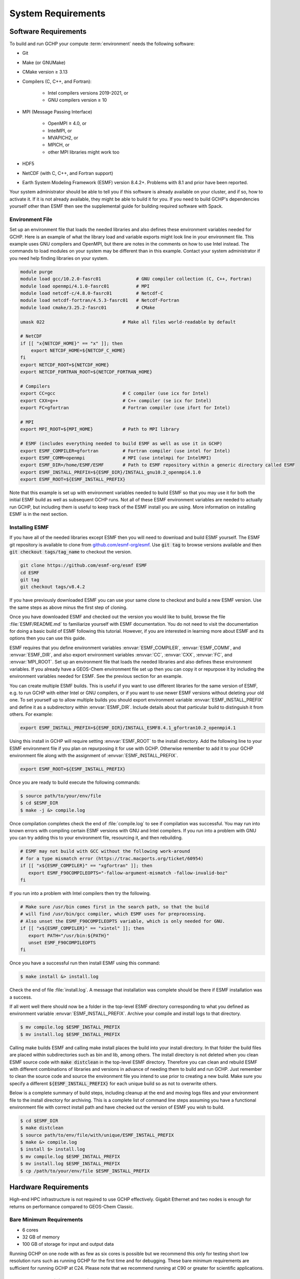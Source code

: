 .. _system_requirements:

###################
System Requirements
###################

.. _software_requirements:

=====================
Software Requirements
=====================

To build and run GCHP your compute :term:`environment` needs the
following software:

* Git
* Make (or GNUMake)
* CMake version ≥ 3.13
* Compilers (C, C++, and Fortran):

   * Intel compilers versions 2019-2021, or
   * GNU compilers version ≥ 10

* MPI (Message Passing Interface)

   * OpenMPI ≥ 4.0, or
   * IntelMPI, or
   * MVAPICH2, or
   * MPICH, or
   * other MPI libraries might work too

* HDF5
* NetCDF (with C, C++, and Fortran support)
* Earth System Modeling Framework (ESMF) version 8.4.2+. Problems with 8.1 and prior have been reported.

Your system administrator should be able to tell you if this software is already available on your cluster, and if so, how to activate it.
If it is not already available, they might be able to build it for you.
If you need to build GCHP's dependencies yourself other than ESMF then see the supplemental guide for building required software with Spack.

Environment File
----------------

Set up an environment file that loads the needed libraries and also
defines these environment variables needed for GCHP. Here is an
example of what the library load and variable exports might look line
in your environment file. This example uses GNU compilers and OpenMPI,
but there are notes in the comments on how to use Intel instead. The commands
to load modules on your system may be different than in this example. Contact
your system administrator if you need help finding libraries on your system.

.. code-block:: console

   module purge
   module load gcc/10.2.0-fasrc01             # GNU compiler collection (C, C++, Fortran)
   module load openmpi/4.1.0-fasrc01          # MPI
   module load netcdf-c/4.8.0-fasrc01         # Netcdf-C
   module load netcdf-fortran/4.5.3-fasrc01   # Netcdf-Fortran
   module load cmake/3.25.2-fasrc01           # CMake

   umask 022                             # Make all files world-readable by default

   # NetCDF
   if [[ "x{NETCDF_HOME}" == "x" ]]; then
       export NETCDF_HOME=${NETCDF_C_HOME}
   fi
   export NETCDF_ROOT=${NETCDF_HOME}
   export NETCDF_FORTRAN_ROOT=${NETCDF_FORTRAN_HOME}

   # Compilers
   export CC=gcc                         # C compiler (use icx for Intel)
   export CXX=g++                        # C++ compiler (se icx for Intel)
   export FC=gfortran                    # Fortran compiler (use ifort for Intel)

   # MPI
   export MPI_ROOT=${MPI_HOME}           # Path to MPI library

   # ESMF (includes everything needed to build ESMF as well as use it in GCHP)
   export ESMF_COMPILER=gfortran         # Fortran compiler (use intel for Intel)
   export ESMF_COMM=openmpi              # MPI (use intelmpi for IntelMPI)
   export ESMF_DIR=/home/ESMF/ESMF       # Path to ESMF repository within a generic directory called ESMF
   export ESMF_INSTALL_PREFIX=${ESMF_DIR}/INSTALL_gnu10.2_openmpi4.1.0
   export ESMF_ROOT=${ESMF_INSTALL_PREFIX}

Note that this example is set up with environment variables needed to build ESMF so
that you may use it for both the initial ESMF build as well as subsequent GCHP runs.
Not all of these ESMF environment variables are needed to actually run GCHP, but including
them is useful to keep track of the ESMF install you are using. More information on
installing ESMF is in the next section.


Installing ESMF
---------------

If you have all of the needed libraries except ESMF then you will need to
download and build ESMF yourself. The ESMF git repository is available
to clone from `github.com/esmf-org/esmf <https://github.com/esmf-org/esmf>`_. Use
:code:`git tag` to browse versions available and then :code:`git
checkout tags/tag_name` to checkout the version.

.. code-block:: console

   git clone https://github.com/esmf-org/esmf ESMF
   cd ESMF
   git tag
   git checkout tags/v8.4.2

If you have previously downloaded ESMF you can use your same clone to
checkout and build a new ESMF version. Use the same steps as above
minus the first step of cloning.

Once you have downloaded ESMF and checked out the version you would
like to build, browse the file :file:`ESMF/README.md` to familiarize
yourself with ESMF documentation. You do not need to visit the
documentation for doing a basic build of ESMF following this
tutorial. However, if you are interested in learning more about ESMF
and its options then you can use this guide.

ESMF requires that you define environment variables
:envvar:`ESMF_COMPILER`, :envvar:`ESMF_COMM`, and :envvar:`ESMF_DIR`, and
also export environment variables :envvar:`CC`, :envvar:`CXX`,
:envvar:`FC`, and :envvar:`MPI_ROOT`.
Set up an environment file that loads the needed libraries and also
defines these environment variables. If you already have a GEOS-Chem
environment file set up then you can copy it or repurpose it by
including the environment variables needed for ESMF. See the previous
section for an example.

You can create multiple ESMF builds. This is useful if you want to use
different libraries for the same version of ESMF, e.g. to run GCHP with
either Intel or GNU compilers, or if you want to use newer ESMF versions
without deleting your old one. To set yourself up to allow multiple
builds you should export environment variable
:envvar:`ESMF_INSTALL_PREFIX` and define it as a subdirectory within
:envvar:`ESMF_DIR`. Include details about that particular build
to distinguish it from others. For example:

.. code-block:: console

   export ESMF_INSTALL_PREFIX=${ESMF_DIR}/INSTALL_ESMF8.4.1_gfortran10.2_openmpi4.1

Using this install in GCHP will require setting :envvar:`ESMF_ROOT` to
the install directory. Add the following line to your ESMF environment
file if you plan on repurposing it for use with GCHP. Otherwise
remember to add it to your GCHP environment file along with the
assignment of :envvar:`ESMF_INSTALL_PREFIX`.

.. code-block:: console

   export ESMF_ROOT=${ESMF_INSTALL_PREFIX}

Once you are ready to build execute the following commands:

.. code-block:: console

   $ source path/to/your/env/file
   $ cd $ESMF_DIR
   $ make -j &> compile.log

Once compilation completes check the end of :file:`compile.log` to see
if compilation was successful. You may run into known errors with
compiling certain ESMF versions with GNU and Intel compilers. If you
run into a problem with GNU you can try adding this to your
environment file, resourcing it, and then rebuilding.

.. code-block:: console

   # ESMF may not build with GCC without the following work-around
   # for a type mismatch error (https://trac.macports.org/ticket/60954)
   if [[ "x${ESMF_COMPILER}" == "xgfortran" ]]; then
      export ESMF_F90COMPILEOPTS="-fallow-argument-mismatch -fallow-invalid-boz"
   fi

If you run into a problem with Intel compilers then try the following.

.. code-block:: console

   # Make sure /usr/bin comes first in the search path, so that the build
   # will find /usr/bin/gcc compiler, which ESMF uses for preprocessing.
   # Also unset the ESMF_F90COMPILEOPTS variable, which is only needed for GNU.
   if [[ "x${ESMF_COMPILER}" == "xintel" ]]; then
      export PATH="/usr/bin:${PATH}"
      unset ESMF_F90COMPILEOPTS
   fi

Once you have a successful run then install ESMF using this command:

.. code-block:: console

   $ make install &> install.log

Check the end of file :file:`install.log`. A message that installation
was complete should be there if ESMF installation was a success.

If all went well there should now be a folder in the top-level ESMF
directory corresponding to what you defined as environment variable
:envvar:`ESMF_INSTALL_PREFIX`. Archive your compile and install logs
to that directory.

.. code-block:: console

   $ mv compile.log $ESMF_INSTALL_PREFIX
   $ mv install.log $ESMF_INSTALL_PREFIX

Calling make builds ESMF and calling make install places the build
into your install directory. In that folder the build files are placed
within subdirectories such as bin and lib, among others. The install
directory is not deleted when you clean ESMF source code with
:code:`make distclean` in the top-level ESMF directory. Therefore you
can clean and rebuild ESMF with different combinations of
libraries and versions in advance of needing them to build and
run GCHP. Just remember to clean the source code and source the
environment file you intend to use prior to creating a new build.
Make sure you specify a different :code:`${ESMF_INSTALL_PREFIX}` for
each unique build so as not to overwrite others.

Below is a complete summary of build steps, including cleanup at the
end and moving logs files and your environment file to the install
directory for archiving. This is a complete list of command line steps
assuming you have a functional environment file with correct install
path and have checked out the version of ESMF you wish to build.

.. code-block:: console

   $ cd $ESMF_DIR
   $ make distclean
   $ source path/to/env/file/with/unique/ESMF_INSTALL_PREFIX
   $ make &> compile.log
   $ install $> install.log
   $ mv compile.log $ESMF_INSTALL_PREFIX
   $ mv install.log $ESMF_INSTALL_PREFIX
   $ cp /path/to/your/env/file $ESMF_INSTALL_PREFIX

.. _hardware_requirements:

=====================
Hardware Requirements
=====================

High-end HPC infrastructure is not required to use GCHP effectively.
Gigabit Ethernet and two nodes is enough for returns on performance
compared to GEOS-Chem Classic.

Bare Minimum Requirements
-------------------------

* 6 cores
* 32 GB of memory
* 100 GB of storage for input and output data

Running GCHP on one node with as few as six cores is possible but we
recommend this only for testing short low resolution runs such as
running GCHP for the first time and for debugging. These bare minimum
requirements are sufficient for running GCHP at C24. Please note that
we recommend running at C90 or greater for scientific applications.

Recommended Minimum Requirements
--------------------------------

* 2 nodes, preferably ≥24 cores per node
* Gigabit Ethernet (GbE) interconnect or better
* 100+ GB memory per node
* 1 TB of storage, depending on your input and output needs

These recommended minimums are adequate to effectively use GCHP in
scientific applications. These runs should be at grid resolutions at
or above C90 which is approximately 1x1 degree.


Big Compute Recommendations
---------------------------

* 5--50 nodes, or more if running at C720 (12 km grid)
* >24 cores per node (the more the better), preferably Intel Xeon
* High throughput and low-latency interconnect, preferably InfiniBand
  if using ≥500 cores
* 1 TB of storage, depending on your input and output needs

These requirements can be met by using a high-performance-computing
cluster or a cloud-HPC service like AWS.


General Hardware and Software Recommendations
---------------------------------------------

* Hyper-threading may improve simulation throughput, particularly at low core counts

* MPI processes should be bound sequentially across cores and
  nodes. For example, a simulation using two nodes with 24 processes
  per node should bind ranks 0-23  on the first node and ranks 24-47
  on the second node. This should be the default, but it's worth
  checking if your performance is lower than expected. With OpenMPI
  the :literal:`--report-bindings` argument will show you how
  processes are ranked and binded.

* If using IntelMPI include the following your environment setup to
  avoid a run-time error:

.. code-block:: bash

    export I_MPI_ADJUST_GATHERV=3
    export I_MPI_ADJUST_ALLREDUCE=12

* If using OpenMPI and a large number of cores (>1000) we recommend
  enabling the MAPL o-server functionality for writing restart files,
  thereby speeding up the model. This is set automatically when
  executing :file:`setCommonRunSettings.sh` if using over 1000
  cores. You can also toggle whether to use it manually in that file.
